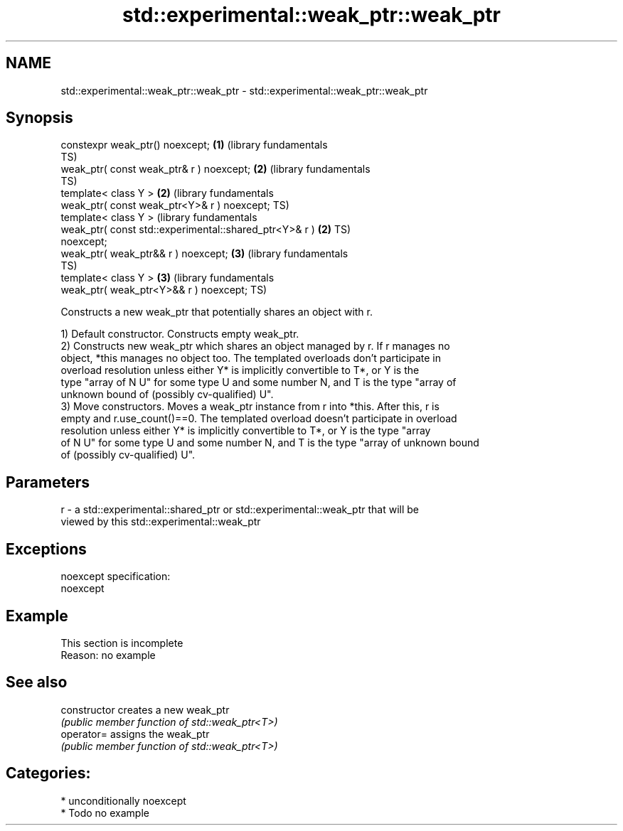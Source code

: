 .TH std::experimental::weak_ptr::weak_ptr 3 "2020.11.17" "http://cppreference.com" "C++ Standard Libary"
.SH NAME
std::experimental::weak_ptr::weak_ptr \- std::experimental::weak_ptr::weak_ptr

.SH Synopsis
   constexpr weak_ptr() noexcept;                             \fB(1)\fP (library fundamentals
                                                                  TS)
   weak_ptr( const weak_ptr& r ) noexcept;                    \fB(2)\fP (library fundamentals
                                                                  TS)
   template< class Y >                                        \fB(2)\fP (library fundamentals
   weak_ptr( const weak_ptr<Y>& r ) noexcept;                     TS)
   template< class Y >                                            (library fundamentals
   weak_ptr( const std::experimental::shared_ptr<Y>& r )      \fB(2)\fP TS)
   noexcept;
   weak_ptr( weak_ptr&& r ) noexcept;                         \fB(3)\fP (library fundamentals
                                                                  TS)
   template< class Y >                                        \fB(3)\fP (library fundamentals
   weak_ptr( weak_ptr<Y>&& r ) noexcept;                          TS)

   Constructs a new weak_ptr that potentially shares an object with r.

   1) Default constructor. Constructs empty weak_ptr.
   2) Constructs new weak_ptr which shares an object managed by r. If r manages no
   object, *this manages no object too. The templated overloads don't participate in
   overload resolution unless either Y* is implicitly convertible to T*, or Y is the
   type "array of N U" for some type U and some number N, and T is the type "array of
   unknown bound of (possibly cv-qualified) U".
   3) Move constructors. Moves a weak_ptr instance from r into *this. After this, r is
   empty and r.use_count()==0. The templated overload doesn't participate in overload
   resolution unless either Y* is implicitly convertible to T*, or Y is the type "array
   of N U" for some type U and some number N, and T is the type "array of unknown bound
   of (possibly cv-qualified) U".

.SH Parameters

   r - a std::experimental::shared_ptr or std::experimental::weak_ptr that will be
       viewed by this std::experimental::weak_ptr

.SH Exceptions

   noexcept specification:  
   noexcept
     

.SH Example

    This section is incomplete
    Reason: no example

.SH See also

   constructor   creates a new weak_ptr
                 \fI(public member function of std::weak_ptr<T>)\fP 
   operator=     assigns the weak_ptr
                 \fI(public member function of std::weak_ptr<T>)\fP 

.SH Categories:

     * unconditionally noexcept
     * Todo no example
